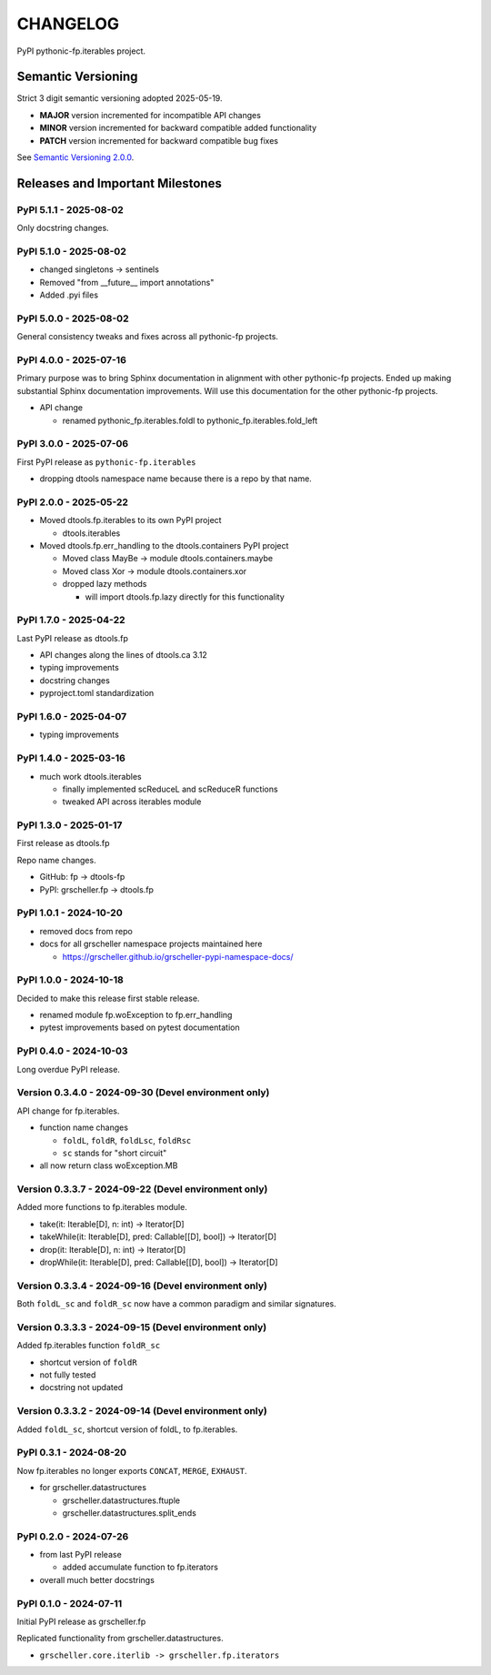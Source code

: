 CHANGELOG
=========

PyPI pythonic-fp.iterables project.

Semantic Versioning
-------------------

Strict 3 digit semantic versioning adopted 2025-05-19.

- **MAJOR** version incremented for incompatible API changes
- **MINOR** version incremented for backward compatible added functionality
- **PATCH** version incremented for backward compatible bug fixes

See `Semantic Versioning 2.0.0 <https://semver.org>`_.

Releases and Important Milestones
---------------------------------

PyPI 5.1.1 - 2025-08-02
~~~~~~~~~~~~~~~~~~~~~~~

Only docstring changes.

PyPI 5.1.0 - 2025-08-02
~~~~~~~~~~~~~~~~~~~~~~~

- changed singletons -> sentinels
- Removed "from __future__ import annotations"
- Added .pyi files

PyPI 5.0.0 - 2025-08-02
~~~~~~~~~~~~~~~~~~~~~~~

General consistency tweaks and fixes across all pythonic-fp projects.

PyPI 4.0.0 - 2025-07-16
~~~~~~~~~~~~~~~~~~~~~~~

Primary purpose was to bring Sphinx documentation in alignment
with other pythonic-fp projects. Ended up making substantial
Sphinx documentation improvements. Will use this documentation
for the other pythonic-fp projects.

- API change

  - renamed pythonic_fp.iterables.foldl to pythonic_fp.iterables.fold_left

PyPI 3.0.0 - 2025-07-06
~~~~~~~~~~~~~~~~~~~~~~~

First PyPI release as ``pythonic-fp.iterables``

- dropping dtools namespace name because there is a repo by that name.

PyPI 2.0.0 - 2025-05-22
~~~~~~~~~~~~~~~~~~~~~~~

- Moved dtools.fp.iterables to its own PyPI project

  - dtools.iterables

- Moved dtools.fp.err_handling to the dtools.containers PyPI project

  - Moved class MayBe -> module dtools.containers.maybe
  - Moved class Xor -> module dtools.containers.xor
  - dropped lazy methods

    - will import dtools.fp.lazy directly for this functionality

PyPI 1.7.0 - 2025-04-22
~~~~~~~~~~~~~~~~~~~~~~~

Last PyPI release as dtools.fp

- API changes along the lines of dtools.ca 3.12
- typing improvements
- docstring changes
- pyproject.toml standardization

PyPI 1.6.0 - 2025-04-07
~~~~~~~~~~~~~~~~~~~~~~~

- typing improvements

PyPI 1.4.0 - 2025-03-16
~~~~~~~~~~~~~~~~~~~~~~~

- much work dtools.iterables

  - finally implemented scReduceL and scReduceR functions
  - tweaked API across iterables module

PyPI 1.3.0 - 2025-01-17
~~~~~~~~~~~~~~~~~~~~~~~

First release as dtools.fp

Repo name changes.

- GitHub: fp -> dtools-fp
- PyPI: grscheller.fp -> dtools.fp

PyPI 1.0.1 - 2024-10-20
~~~~~~~~~~~~~~~~~~~~~~~

- removed docs from repo
- docs for all grscheller namespace projects maintained here
 
  - https://grscheller.github.io/grscheller-pypi-namespace-docs/

PyPI 1.0.0 - 2024-10-18
~~~~~~~~~~~~~~~~~~~~~~~

Decided to make this release first stable release.

- renamed module fp.woException to fp.err_handling
- pytest improvements based on pytest documentation

PyPI 0.4.0 - 2024-10-03
~~~~~~~~~~~~~~~~~~~~~~~

Long overdue PyPI release.

Version 0.3.4.0 - 2024-09-30 (Devel environment only)
~~~~~~~~~~~~~~~~~~~~~~~~~~~~~~~~~~~~~~~~~~~~~~~~~~~~~

API change for fp.iterables.

- function name changes

  - ``foldL``, ``foldR``, ``foldLsc``, ``foldRsc``
  - ``sc`` stands for "short circuit"

- all now return class woException.MB

Version 0.3.3.7 - 2024-09-22 (Devel environment only)
~~~~~~~~~~~~~~~~~~~~~~~~~~~~~~~~~~~~~~~~~~~~~~~~~~~~~

Added more functions to fp.iterables module.

- take(it: Iterable[D], n: int) -> Iterator[D]
- takeWhile(it: Iterable[D], pred: Callable\[[D], bool\]) -> Iterator[D]
- drop(it: Iterable[D], n: int) -> Iterator[D]
- dropWhile(it: Iterable[D], pred: Callable\[[D], bool\]) -> Iterator[D]

Version 0.3.3.4 - 2024-09-16 (Devel environment only)
~~~~~~~~~~~~~~~~~~~~~~~~~~~~~~~~~~~~~~~~~~~~~~~~~~~~~

Both ``foldL_sc`` and ``foldR_sc`` now have a common paradigm
and similar signatures.

Version 0.3.3.3 - 2024-09-15 (Devel environment only)
~~~~~~~~~~~~~~~~~~~~~~~~~~~~~~~~~~~~~~~~~~~~~~~~~~~~~

Added fp.iterables function ``foldR_sc``

- shortcut version of ``foldR``
- not fully tested
- docstring not updated

Version 0.3.3.2 - 2024-09-14 (Devel environment only)
~~~~~~~~~~~~~~~~~~~~~~~~~~~~~~~~~~~~~~~~~~~~~~~~~~~~~

Added ``foldL_sc``, shortcut version of foldL, 
to fp.iterables.


PyPI 0.3.1 - 2024-08-20
~~~~~~~~~~~~~~~~~~~~~~~

Now fp.iterables no longer exports ``CONCAT``, ``MERGE``, ``EXHAUST``.

- for grscheller.datastructures

  - grscheller.datastructures.ftuple
  - grscheller.datastructures.split_ends

PyPI 0.2.0 - 2024-07-26
~~~~~~~~~~~~~~~~~~~~~~~

- from last PyPI release

  - added accumulate function to fp.iterators

- overall much better docstrings

PyPI 0.1.0 - 2024-07-11
~~~~~~~~~~~~~~~~~~~~~~~

Initial PyPI release as grscheller.fp

Replicated functionality from grscheller.datastructures.

- ``grscheller.core.iterlib -> grscheller.fp.iterators``
